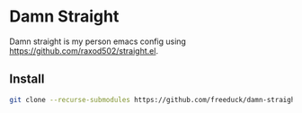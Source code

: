 * Damn Straight
Damn straight is my person emacs config using [[https://github.com/raxod502/straight.el]].
** Install
#+BEGIN_SRC sh
git clone --recurse-submodules https://github.com/freeduck/damn-straight.git
#+END_SRC
